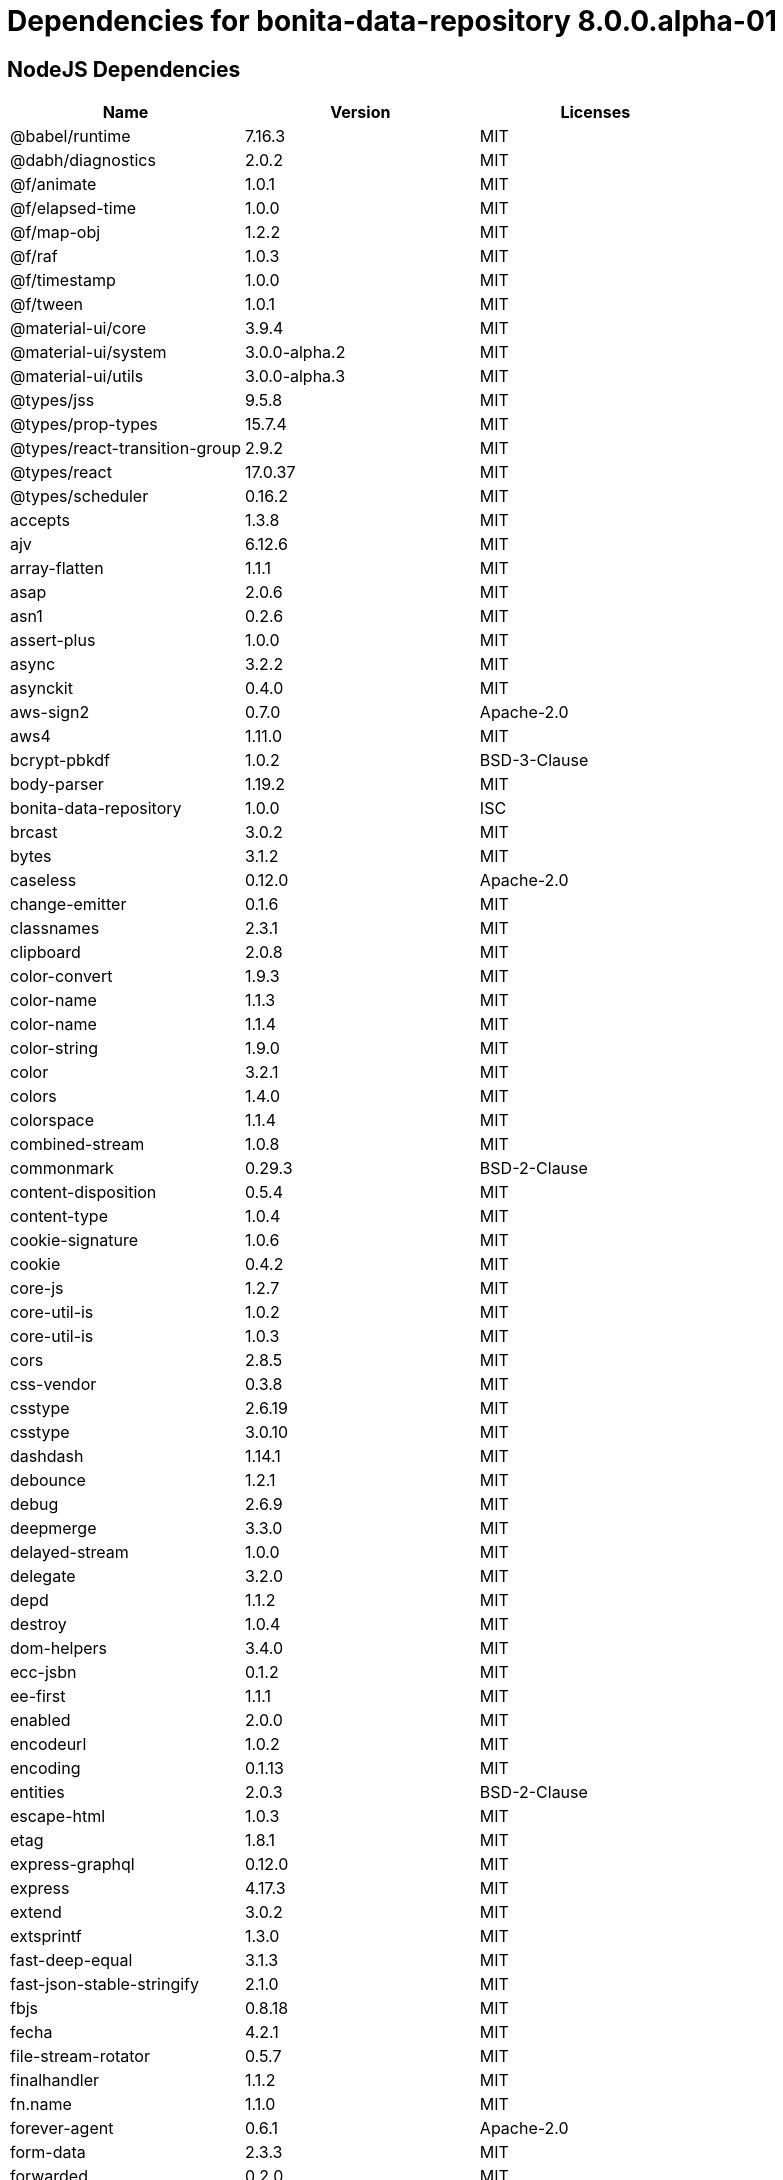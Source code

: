 = Dependencies for bonita-data-repository 8.0.0.alpha-01

== NodeJS Dependencies

|===
| Name | Version | Licenses


| @babel/runtime | 7.16.3 | MIT

| @dabh/diagnostics | 2.0.2 | MIT

| @f/animate | 1.0.1 | MIT

| @f/elapsed-time | 1.0.0 | MIT

| @f/map-obj | 1.2.2 | MIT

| @f/raf | 1.0.3 | MIT

| @f/timestamp | 1.0.0 | MIT

| @f/tween | 1.0.1 | MIT

| @material-ui/core | 3.9.4 | MIT

| @material-ui/system | 3.0.0-alpha.2 | MIT

| @material-ui/utils | 3.0.0-alpha.3 | MIT

| @types/jss | 9.5.8 | MIT

| @types/prop-types | 15.7.4 | MIT

| @types/react-transition-group | 2.9.2 | MIT

| @types/react | 17.0.37 | MIT

| @types/scheduler | 0.16.2 | MIT

| accepts | 1.3.8 | MIT

| ajv | 6.12.6 | MIT

| array-flatten | 1.1.1 | MIT

| asap | 2.0.6 | MIT

| asn1 | 0.2.6 | MIT

| assert-plus | 1.0.0 | MIT

| async | 3.2.2 | MIT

| asynckit | 0.4.0 | MIT

| aws-sign2 | 0.7.0 | Apache-2.0

| aws4 | 1.11.0 | MIT

| bcrypt-pbkdf | 1.0.2 | BSD-3-Clause

| body-parser | 1.19.2 | MIT

| bonita-data-repository | 1.0.0 | ISC

| brcast | 3.0.2 | MIT

| bytes | 3.1.2 | MIT

| caseless | 0.12.0 | Apache-2.0

| change-emitter | 0.1.6 | MIT

| classnames | 2.3.1 | MIT

| clipboard | 2.0.8 | MIT

| color-convert | 1.9.3 | MIT

| color-name | 1.1.3 | MIT

| color-name | 1.1.4 | MIT

| color-string | 1.9.0 | MIT

| color | 3.2.1 | MIT

| colors | 1.4.0 | MIT

| colorspace | 1.1.4 | MIT

| combined-stream | 1.0.8 | MIT

| commonmark | 0.29.3 | BSD-2-Clause

| content-disposition | 0.5.4 | MIT

| content-type | 1.0.4 | MIT

| cookie-signature | 1.0.6 | MIT

| cookie | 0.4.2 | MIT

| core-js | 1.2.7 | MIT

| core-util-is | 1.0.2 | MIT

| core-util-is | 1.0.3 | MIT

| cors | 2.8.5 | MIT

| css-vendor | 0.3.8 | MIT

| csstype | 2.6.19 | MIT

| csstype | 3.0.10 | MIT

| dashdash | 1.14.1 | MIT

| debounce | 1.2.1 | MIT

| debug | 2.6.9 | MIT

| deepmerge | 3.3.0 | MIT

| delayed-stream | 1.0.0 | MIT

| delegate | 3.2.0 | MIT

| depd | 1.1.2 | MIT

| destroy | 1.0.4 | MIT

| dom-helpers | 3.4.0 | MIT

| ecc-jsbn | 0.1.2 | MIT

| ee-first | 1.1.1 | MIT

| enabled | 2.0.0 | MIT

| encodeurl | 1.0.2 | MIT

| encoding | 0.1.13 | MIT

| entities | 2.0.3 | BSD-2-Clause

| escape-html | 1.0.3 | MIT

| etag | 1.8.1 | MIT

| express-graphql | 0.12.0 | MIT

| express | 4.17.3 | MIT

| extend | 3.0.2 | MIT

| extsprintf | 1.3.0 | MIT

| fast-deep-equal | 3.1.3 | MIT

| fast-json-stable-stringify | 2.1.0 | MIT

| fbjs | 0.8.18 | MIT

| fecha | 4.2.1 | MIT

| file-stream-rotator | 0.5.7 | MIT

| finalhandler | 1.1.2 | MIT

| fn.name | 1.1.0 | MIT

| forever-agent | 0.6.1 | Apache-2.0

| form-data | 2.3.3 | MIT

| forwarded | 0.2.0 | MIT

| fresh | 0.5.2 | MIT

| getpass | 0.1.7 | MIT

| good-listener | 1.2.2 | MIT

| graphql-voyager | 1.0.0-rc.31 | MIT

| graphql | 15.8.0 | MIT

| har-schema | 2.0.0 | ISC

| har-validator | 5.1.5 | MIT

| hoist-non-react-statics | 2.5.5 | BSD-3-Clause

| hoist-non-react-statics | 3.3.2 | BSD-3-Clause

| http-errors | 1.8.0 | MIT

| http-errors | 1.8.1 | MIT

| http-signature | 1.2.0 | MIT

| hyphenate-style-name | 1.0.4 | BSD-3-Clause

| iconv-lite | 0.4.24 | MIT

| iconv-lite | 0.6.3 | MIT

| indefinite-observable | 1.0.2 | Apache-2.0

| inherits | 2.0.4 | ISC

| ipaddr.js | 1.9.1 | MIT

| is-arrayish | 0.3.2 | MIT

| is-in-browser | 1.1.3 | MIT

| is-plain-object | 2.0.4 | MIT

| is-stream | 1.1.0 | MIT

| is-stream | 2.0.1 | MIT

| is-typedarray | 1.0.0 | MIT

| isarray | 1.0.0 | MIT

| isobject | 3.0.1 | MIT

| isomorphic-fetch | 2.2.1 | MIT

| isstream | 0.1.2 | MIT

| js-tokens | 4.0.0 | MIT

| jsbn | 0.1.1 | MIT

| json-schema-traverse | 0.4.1 | MIT

| json-schema | 0.4.0 | (AFL-2.1 OR BSD-3-Clause)

| json-stringify-safe | 5.0.1 | ISC

| jsprim | 1.4.2 | MIT

| jss-camel-case | 6.1.0 | MIT

| jss-default-unit | 8.0.2 | MIT

| jss-global | 3.0.0 | MIT

| jss-nested | 6.0.1 | MIT

| jss-props-sort | 6.0.0 | MIT

| jss-vendor-prefixer | 7.0.0 | MIT

| jss | 9.8.7 | MIT

| kuler | 2.0.0 | MIT

| lodash | 4.17.21 | MIT

| logform | 2.3.0 | MIT

| loose-envify | 1.4.0 | MIT

| mdurl | 1.0.1 | MIT

| media-typer | 0.3.0 | MIT

| merge-descriptors | 1.0.1 | MIT

| methods | 1.1.2 | MIT

| mime-db | 1.51.0 | MIT

| mime-types | 2.1.34 | MIT

| mime | 1.6.0 | MIT

| minimist | 1.2.6 | MIT

| moment | 2.29.4 | MIT

| ms | 2.0.0 | MIT

| ms | 2.1.3 | MIT

| negotiator | 0.6.3 | MIT

| node-fetch | 1.7.3 | MIT

| normalize-scroll-left | 0.1.2 | MIT

| oauth-sign | 0.9.0 | Apache-2.0

| object-assign | 4.1.1 | MIT

| object-hash | 2.2.0 | MIT

| on-finished | 2.3.0 | MIT

| one-time | 1.0.0 | MIT

| parseurl | 1.3.3 | MIT

| path-to-regexp | 0.1.7 | MIT

| performance-now | 2.1.0 | MIT

| popper.js | 1.16.1 | MIT

| process-nextick-args | 2.0.1 | MIT

| promise | 7.3.1 | MIT

| prop-types | 15.7.2 | MIT

| proxy-addr | 2.0.7 | MIT

| psl | 1.8.0 | MIT

| punycode | 2.1.1 | MIT

| qs | 6.5.3 | BSD-3-Clause

| qs | 6.9.7 | BSD-3-Clause

| range-parser | 1.2.1 | MIT

| raw-body | 2.4.3 | MIT

| react-event-listener | 0.6.6 | MIT

| react-is | 16.13.1 | MIT

| react-lifecycles-compat | 3.0.4 | MIT

| react-transition-group | 2.9.0 | BSD-3-Clause

| readable-stream | 2.3.7 | MIT

| readable-stream | 3.6.0 | MIT

| recompose | 0.30.0 | MIT

| regenerator-runtime | 0.13.9 | MIT

| request | 2.88.2 | Apache-2.0

| safe-buffer | 5.1.2 | MIT

| safe-buffer | 5.2.1 | MIT

| safe-stable-stringify | 1.1.1 | MIT

| safer-buffer | 2.1.2 | MIT

| sax | 1.2.4 | ISC

| select | 1.1.2 | MIT

| send | 0.17.2 | MIT

| serve-static | 1.14.2 | MIT

| setimmediate | 1.0.5 | MIT

| setprototypeof | 1.2.0 | ISC

| simple-swizzle | 0.2.2 | MIT

| sshpk | 1.16.1 | MIT

| stack-trace | 0.0.10 | MIT

| statuses | 1.5.0 | MIT

| string.prototype.repeat | 0.2.0 | MIT

| string_decoder | 1.1.1 | MIT

| svg-pan-zoom | 3.6.1 | BSD-2-Clause

| symbol-observable | 1.2.0 | MIT

| text-hex | 1.0.0 | MIT

| tiny-emitter | 2.1.0 | MIT

| toidentifier | 1.0.0 | MIT

| toidentifier | 1.0.1 | MIT

| tough-cookie | 2.5.0 | BSD-3-Clause

| triple-beam | 1.3.0 | MIT

| tunnel-agent | 0.6.0 | Apache-2.0

| tweetnacl | 0.14.5 | Unlicense

| type-is | 1.6.18 | MIT

| ua-parser-js | 0.7.31 | MIT

| unpipe | 1.0.0 | MIT

| uri-js | 4.4.1 | BSD-2-Clause

| util-deprecate | 1.0.2 | MIT

| utils-merge | 1.0.1 | MIT

| uuid | 3.4.0 | MIT

| vary | 1.1.2 | MIT

| verror | 1.10.0 | MIT

| viz.js | 2.1.2 | MIT

| warning | 3.0.0 | BSD-3-Clause

| warning | 4.0.3 | MIT

| whatwg-fetch | 3.6.2 | MIT

| winston-daily-rotate-file | 4.5.5 | MIT

| winston-transport | 4.4.0 | MIT

| winston | 3.3.3 | MIT

| xml-js | 1.6.11 | MIT

|===
